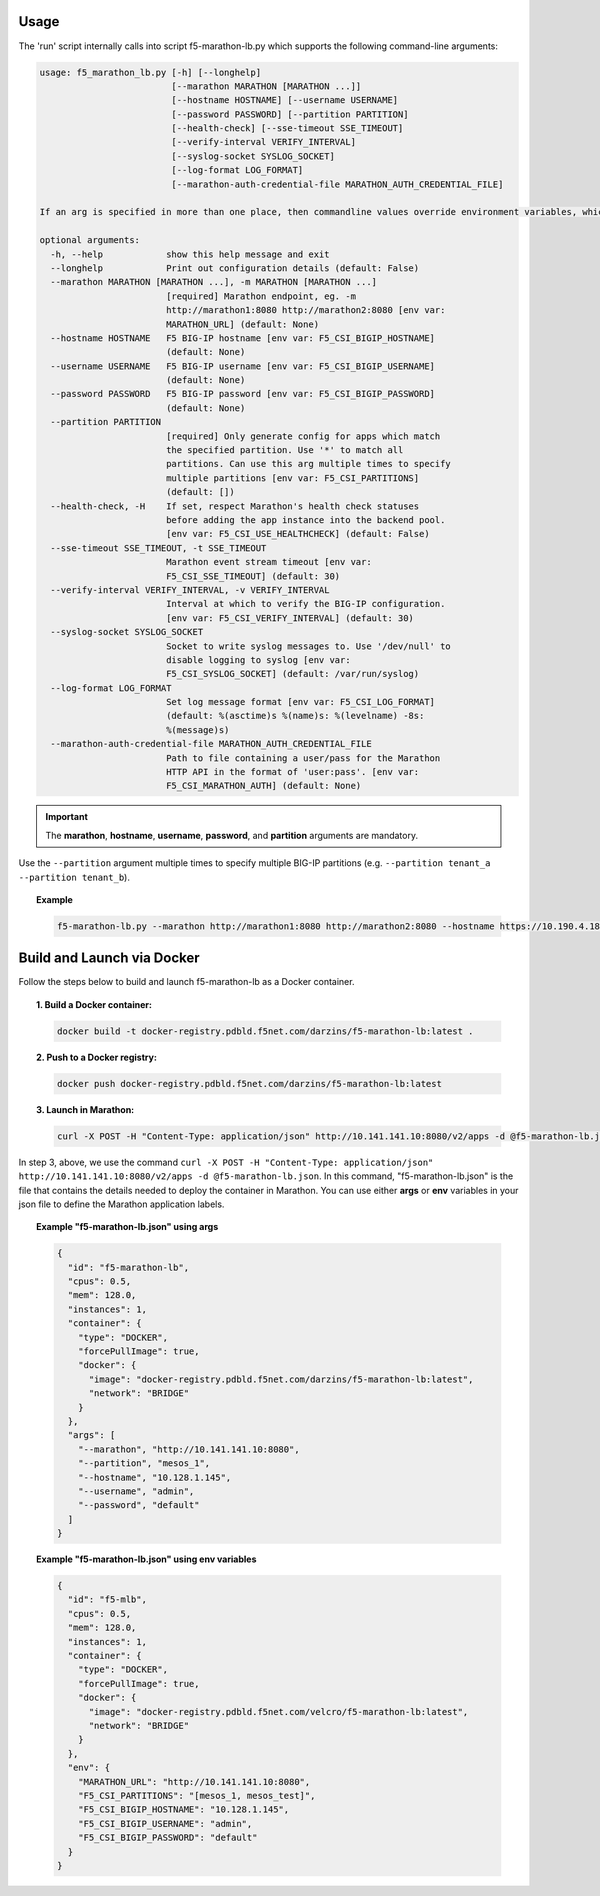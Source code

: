 Usage
-----

The 'run' script internally calls into script f5-marathon-lb.py which supports
the following command-line arguments:

.. code-block:: console

    usage: f5_marathon_lb.py [-h] [--longhelp]
                             [--marathon MARATHON [MARATHON ...]]
                             [--hostname HOSTNAME] [--username USERNAME]
                             [--password PASSWORD] [--partition PARTITION]
                             [--health-check] [--sse-timeout SSE_TIMEOUT]
                             [--verify-interval VERIFY_INTERVAL]
                             [--syslog-socket SYSLOG_SOCKET]
                             [--log-format LOG_FORMAT]
                             [--marathon-auth-credential-file MARATHON_AUTH_CREDENTIAL_FILE]

    If an arg is specified in more than one place, then commandline values override environment variables, which override defaults.

    optional arguments:
      -h, --help            show this help message and exit
      --longhelp            Print out configuration details (default: False)
      --marathon MARATHON [MARATHON ...], -m MARATHON [MARATHON ...]
                            [required] Marathon endpoint, eg. -m
                            http://marathon1:8080 http://marathon2:8080 [env var:
                            MARATHON_URL] (default: None)
      --hostname HOSTNAME   F5 BIG-IP hostname [env var: F5_CSI_BIGIP_HOSTNAME]
                            (default: None)
      --username USERNAME   F5 BIG-IP username [env var: F5_CSI_BIGIP_USERNAME]
                            (default: None)
      --password PASSWORD   F5 BIG-IP password [env var: F5_CSI_BIGIP_PASSWORD]
                            (default: None)
      --partition PARTITION
                            [required] Only generate config for apps which match
                            the specified partition. Use '*' to match all
                            partitions. Can use this arg multiple times to specify
                            multiple partitions [env var: F5_CSI_PARTITIONS]
                            (default: [])
      --health-check, -H    If set, respect Marathon's health check statuses
                            before adding the app instance into the backend pool.
                            [env var: F5_CSI_USE_HEALTHCHECK] (default: False)
      --sse-timeout SSE_TIMEOUT, -t SSE_TIMEOUT
                            Marathon event stream timeout [env var:
                            F5_CSI_SSE_TIMEOUT] (default: 30)
      --verify-interval VERIFY_INTERVAL, -v VERIFY_INTERVAL
                            Interval at which to verify the BIG-IP configuration.
                            [env var: F5_CSI_VERIFY_INTERVAL] (default: 30)
      --syslog-socket SYSLOG_SOCKET
                            Socket to write syslog messages to. Use '/dev/null' to
                            disable logging to syslog [env var:
                            F5_CSI_SYSLOG_SOCKET] (default: /var/run/syslog)
      --log-format LOG_FORMAT
                            Set log message format [env var: F5_CSI_LOG_FORMAT]
                            (default: %(asctime)s %(name)s: %(levelname) -8s:
                            %(message)s)
      --marathon-auth-credential-file MARATHON_AUTH_CREDENTIAL_FILE
                            Path to file containing a user/pass for the Marathon
                            HTTP API in the format of 'user:pass'. [env var:
                            F5_CSI_MARATHON_AUTH] (default: None)

.. important:: The **marathon**, **hostname**, **username**, **password**, and **partition** arguments are mandatory.

Use the ``--partition`` argument multiple times to specify multiple BIG-IP partitions (e.g. ``--partition tenant_a --partition tenant_b``).

.. topic:: Example

    .. code-block:: console

         f5-marathon-lb.py --marathon http://marathon1:8080 http://marathon2:8080 --hostname https://10.190.4.187 --username admin --password admin --partition tenant_a



Build and Launch via Docker
---------------------------

Follow the steps below to build and launch f5-marathon-lb as a Docker container.

.. topic:: 1. Build a Docker container:

    .. code-block:: shell

        docker build -t docker-registry.pdbld.f5net.com/darzins/f5-marathon-lb:latest .


.. topic:: 2. Push to a Docker registry:

    .. code-block:: shell

        docker push docker-registry.pdbld.f5net.com/darzins/f5-marathon-lb:latest

.. topic:: 3. Launch in Marathon:

    .. code-block:: shell

        curl -X POST -H "Content-Type: application/json" http://10.141.141.10:8080/v2/apps -d @f5-marathon-lb.json


In step 3, above, we use the command ``curl -X POST -H "Content-Type: application/json" http://10.141.141.10:8080/v2/apps -d @f5-marathon-lb.json``. In this command, "f5-marathon-lb.json" is the file that contains the details needed to deploy the container in Marathon. You can use either **args** or **env** variables in your json file to define the Marathon application labels.

.. topic:: Example "f5-marathon-lb.json" using **args**

    .. code-block:: javascript

        {
          "id": "f5-marathon-lb",
          "cpus": 0.5,
          "mem": 128.0,
          "instances": 1,
          "container": {
            "type": "DOCKER",
            "forcePullImage": true,
            "docker": {
              "image": "docker-registry.pdbld.f5net.com/darzins/f5-marathon-lb:latest",
              "network": "BRIDGE"
            }
          },
          "args": [
            "--marathon", "http://10.141.141.10:8080",
            "--partition", "mesos_1",
            "--hostname", "10.128.1.145",
            "--username", "admin",
            "--password", "default"
          ]
        }

\

.. topic:: Example "f5-marathon-lb.json" using **env** variables

    .. code-block:: javascript

        {
          "id": "f5-mlb",
          "cpus": 0.5,
          "mem": 128.0,
          "instances": 1,
          "container": {
            "type": "DOCKER",
            "forcePullImage": true,
            "docker": {
              "image": "docker-registry.pdbld.f5net.com/velcro/f5-marathon-lb:latest",
              "network": "BRIDGE"
            }
          },
          "env": {
            "MARATHON_URL": "http://10.141.141.10:8080",
            "F5_CSI_PARTITIONS": "[mesos_1, mesos_test]",
            "F5_CSI_BIGIP_HOSTNAME": "10.128.1.145",
            "F5_CSI_BIGIP_USERNAME": "admin",
            "F5_CSI_BIGIP_PASSWORD": "default"
          }
        }


